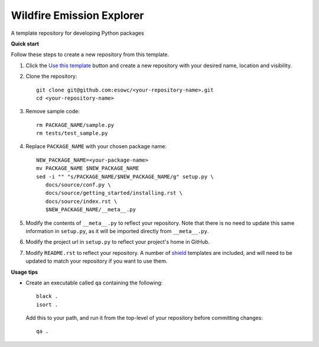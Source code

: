 
****************************
Wildfire Emission Explorer
****************************

|pypi_release| |pypi_status| |pypi_downloads| |docs|

A template repository for developing Python packages

**Quick start**

Follow these steps to create a new repository from this template.

#. Click the `Use this template <https://github.com/esowc/python-package-template/generate>`_
   button and create a new repository with your desired name, location and visibility.

#. Clone the repository::

     git clone git@github.com:esowc/<your-repository-name>.git
     cd <your-repository-name>

#. Remove sample code::

     rm PACKAGE_NAME/sample.py
     rm tests/test_sample.py

#. Replace ``PACKAGE_NAME`` with your chosen package name::

     NEW_PACKAGE_NAME=<your-package-name>
     mv PACKAGE_NAME $NEW_PACKAGE_NAME
     sed -i "" "s/PACKAGE_NAME/$NEW_PACKAGE_NAME/g" setup.py \
        docs/source/conf.py \
        docs/source/getting_started/installing.rst \
        docs/source/index.rst \
        $NEW_PACKAGE_NAME/__meta__.py

#. Modify the contents of ``__meta__.py`` to reflect your repository. Note that there
   is no need to update this same information in ``setup.py``, as it will be imported
   directly from ``__meta__.py``.

#. Modify the project url in ``setup.py`` to reflect your project's home in GitHub.

#. Modify ``README.rst`` to reflect your repository. A number of `shield <https://shields.io/>`_
   templates are included, and will need to be updated to match your repository if you want
   to use them.

**Usage tips**

* Create an executable called ``qa`` containing the following::

    black .
    isort .

  Add this to your path, and run it from the top-level of your repository before
  committing changes::

    qa .

.. |pypi_release| image:: https://img.shields.io/pypi/v/thermofeel?color=green
    :target: https://pypi.org/project/thermofeel

.. |pypi_status| image:: https://img.shields.io/pypi/status/thermofeel
    :target: https://pypi.org/project/thermofeel

.. |pypi_downloads| image:: https://img.shields.io/pypi/dm/thermofeel
  :target: https://pypi.org/project/thermofeel
  
.. |docs| image:: https://readthedocs.org/projects/thermofeel/badge/?version=latest
  :target: https://thermofeel.readthedocs.io/en/latest/?badge=latest

